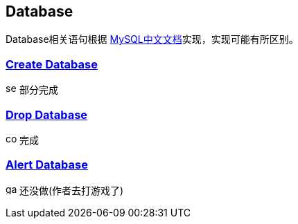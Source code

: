 
== Database

Database相关语句根据 link:https://www.mysqlzh.com/doc/125.html[MySQL中文文档]实现，实现可能有所区别。



=== link:https://www.mysqlzh.com/doc/125/248.html[Create Database]
image:../../image/semi.svg[width=16] 部分完成

=== link:https://www.mysqlzh.com/doc/125/641.html[Drop Database]
image:../../image/complete.svg[width=16] 完成

=== link:https://www.mysqlzh.com/doc/125/246.html[Alert Database]
image:../../image/game.svg[width=16] 还没做(作者去打游戏了)




